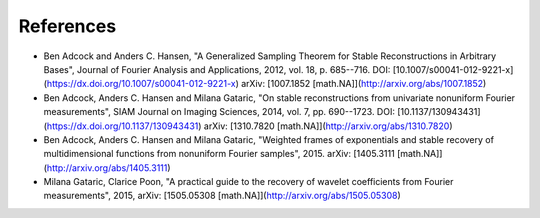 .. _references:

References
==========

- Ben Adcock and Anders C. Hansen, "A Generalized Sampling Theorem for Stable Reconstructions in Arbitrary Bases", Journal of Fourier Analysis and Applications, 2012, vol. 18, p. 685--716.  DOI: [10.1007/s00041-012-9221-x](https://dx.doi.org/10.1007/s00041-012-9221-x) arXiv: [1007.1852 [math.NA]](http://arxiv.org/abs/1007.1852)
- Ben Adcock, Anders C. Hansen and Milana Gataric, "On stable reconstructions from univariate nonuniform Fourier measurements", SIAM Journal on Imaging Sciences, 2014, vol. 7, pp. 690--1723.  DOI: [10.1137/130943431](https://dx.doi.org/10.1137/130943431) arXiv: [1310.7820 [math.NA]](http://arxiv.org/abs/1310.7820)
- Ben Adcock, Anders C. Hansen and Milana Gataric, "Weighted frames of exponentials and stable recovery of multidimensional functions from nonuniform Fourier samples", 2015.  arXiv: [1405.3111 [math.NA]](http://arxiv.org/abs/1405.3111)
-  Milana Gataric, Clarice Poon, "A practical guide to the recovery of wavelet coefficients from Fourier measurements", 2015, arXiv: [1505.05308 [math.NA]](http://arxiv.org/abs/1505.05308)

.. bibliography:: bibliography.bib

